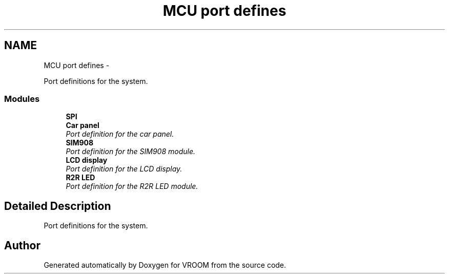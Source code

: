 .TH "MCU port defines" 3 "Thu Dec 11 2014" "Version v0.01" "VROOM" \" -*- nroff -*-
.ad l
.nh
.SH NAME
MCU port defines \- 
.PP
Port definitions for the system\&.  

.SS "Modules"

.in +1c
.ti -1c
.RI "\fBSPI\fP"
.br
.ti -1c
.RI "\fBCar panel\fP"
.br
.RI "\fIPort definition for the car panel\&. \fP"
.ti -1c
.RI "\fBSIM908\fP"
.br
.RI "\fIPort definition for the SIM908 module\&. \fP"
.ti -1c
.RI "\fBLCD display\fP"
.br
.RI "\fIPort definition for the LCD display\&. \fP"
.ti -1c
.RI "\fBR2R LED\fP"
.br
.RI "\fIPort definition for the R2R LED module\&. \fP"
.in -1c
.SH "Detailed Description"
.PP 
Port definitions for the system\&. 


.SH "Author"
.PP 
Generated automatically by Doxygen for VROOM from the source code\&.
